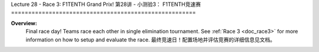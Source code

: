 .. _doc_lecture28:


Lecture 28 - Race 3: F1TENTH Grand Prix!
第28讲 - 小测验3： F1TENTH竞速赛
======================================================

**Overview:** 
	Final race day! Teams race each other in single elimination tournament. See :ref:`Race 3 <doc_race3>` for more information on how to setup and evaluate the race.  
	最终竞速日！配置场地并评估竞赛的详细信息见文档。
.. image:: img/car02.gif
	:align: center
	:width: 400px